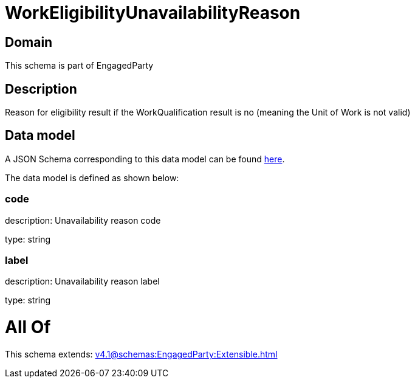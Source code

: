 = WorkEligibilityUnavailabilityReason

[#domain]
== Domain

This schema is part of EngagedParty

[#description]
== Description

Reason for eligibility result if the WorkQualification result is no (meaning the Unit of Work is not valid)


[#data_model]
== Data model

A JSON Schema corresponding to this data model can be found https://tmforum.org[here].

The data model is defined as shown below:


=== code
description: Unavailability reason code

type: string


=== label
description: Unavailability reason label

type: string


= All Of 
This schema extends: xref:v4.1@schemas:EngagedParty:Extensible.adoc[]
